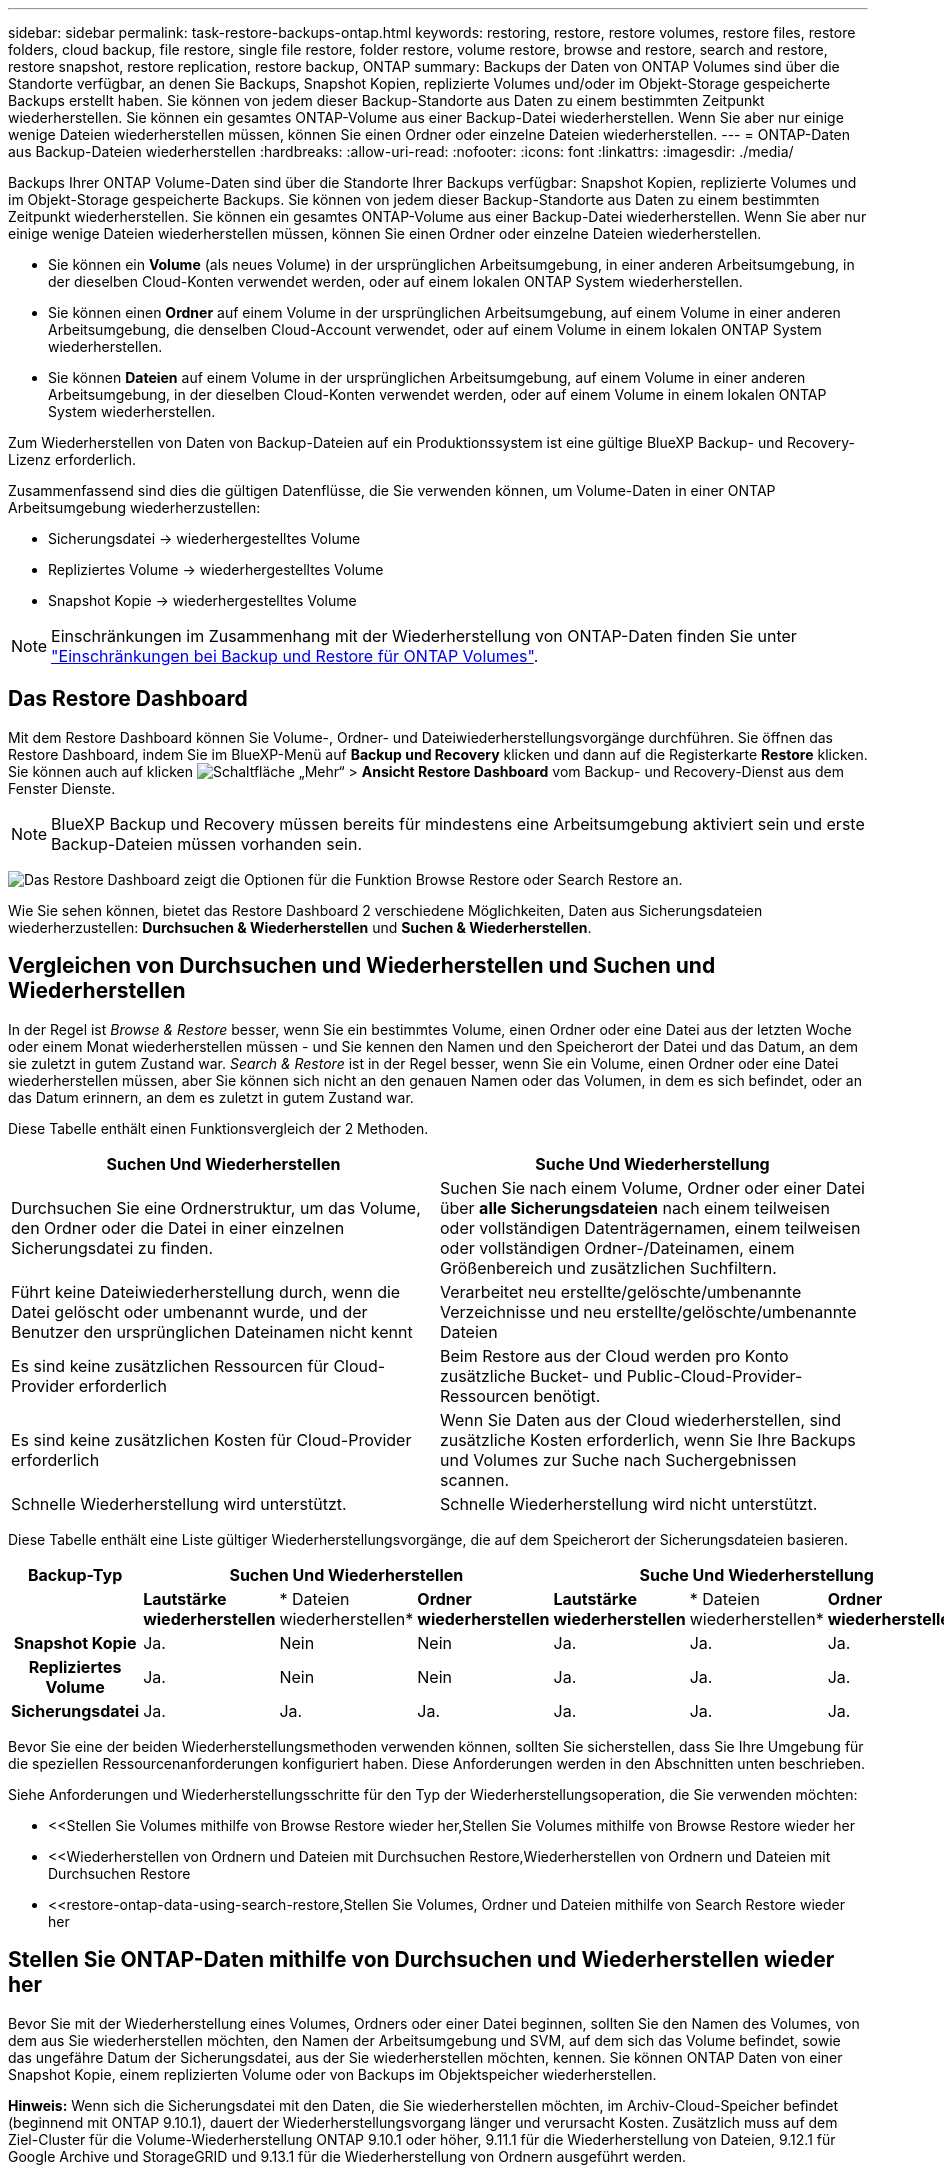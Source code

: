 ---
sidebar: sidebar 
permalink: task-restore-backups-ontap.html 
keywords: restoring, restore, restore volumes, restore files, restore folders, cloud backup, file restore, single file restore, folder restore, volume restore, browse and restore, search and restore, restore snapshot, restore replication, restore backup, ONTAP 
summary: Backups der Daten von ONTAP Volumes sind über die Standorte verfügbar, an denen Sie Backups, Snapshot Kopien, replizierte Volumes und/oder im Objekt-Storage gespeicherte Backups erstellt haben. Sie können von jedem dieser Backup-Standorte aus Daten zu einem bestimmten Zeitpunkt wiederherstellen. Sie können ein gesamtes ONTAP-Volume aus einer Backup-Datei wiederherstellen. Wenn Sie aber nur einige wenige Dateien wiederherstellen müssen, können Sie einen Ordner oder einzelne Dateien wiederherstellen. 
---
= ONTAP-Daten aus Backup-Dateien wiederherstellen
:hardbreaks:
:allow-uri-read: 
:nofooter: 
:icons: font
:linkattrs: 
:imagesdir: ./media/


[role="lead"]
Backups Ihrer ONTAP Volume-Daten sind über die Standorte Ihrer Backups verfügbar: Snapshot Kopien, replizierte Volumes und im Objekt-Storage gespeicherte Backups. Sie können von jedem dieser Backup-Standorte aus Daten zu einem bestimmten Zeitpunkt wiederherstellen. Sie können ein gesamtes ONTAP-Volume aus einer Backup-Datei wiederherstellen. Wenn Sie aber nur einige wenige Dateien wiederherstellen müssen, können Sie einen Ordner oder einzelne Dateien wiederherstellen.

* Sie können ein *Volume* (als neues Volume) in der ursprünglichen Arbeitsumgebung, in einer anderen Arbeitsumgebung, in der dieselben Cloud-Konten verwendet werden, oder auf einem lokalen ONTAP System wiederherstellen.
* Sie können einen *Ordner* auf einem Volume in der ursprünglichen Arbeitsumgebung, auf einem Volume in einer anderen Arbeitsumgebung, die denselben Cloud-Account verwendet, oder auf einem Volume in einem lokalen ONTAP System wiederherstellen.
* Sie können *Dateien* auf einem Volume in der ursprünglichen Arbeitsumgebung, auf einem Volume in einer anderen Arbeitsumgebung, in der dieselben Cloud-Konten verwendet werden, oder auf einem Volume in einem lokalen ONTAP System wiederherstellen.


Zum Wiederherstellen von Daten von Backup-Dateien auf ein Produktionssystem ist eine gültige BlueXP Backup- und Recovery-Lizenz erforderlich.

Zusammenfassend sind dies die gültigen Datenflüsse, die Sie verwenden können, um Volume-Daten in einer ONTAP Arbeitsumgebung wiederherzustellen:

* Sicherungsdatei -> wiederhergestelltes Volume
* Repliziertes Volume -> wiederhergestelltes Volume
* Snapshot Kopie -> wiederhergestelltes Volume



NOTE: Einschränkungen im Zusammenhang mit der Wiederherstellung von ONTAP-Daten finden Sie unter link:reference-limitations.html["Einschränkungen bei Backup und Restore für ONTAP Volumes"].



== Das Restore Dashboard

Mit dem Restore Dashboard können Sie Volume-, Ordner- und Dateiwiederherstellungsvorgänge durchführen. Sie öffnen das Restore Dashboard, indem Sie im BlueXP-Menü auf *Backup und Recovery* klicken und dann auf die Registerkarte *Restore* klicken. Sie können auch auf klicken image:screenshot_gallery_options.gif["Schaltfläche „Mehr“"] > *Ansicht Restore Dashboard* vom Backup- und Recovery-Dienst aus dem Fenster Dienste.


NOTE: BlueXP Backup und Recovery müssen bereits für mindestens eine Arbeitsumgebung aktiviert sein und erste Backup-Dateien müssen vorhanden sein.

image:screenshot_restore_dashboard.png["Das Restore Dashboard zeigt die Optionen für die Funktion Browse  Restore oder Search  Restore an."]

Wie Sie sehen können, bietet das Restore Dashboard 2 verschiedene Möglichkeiten, Daten aus Sicherungsdateien wiederherzustellen: *Durchsuchen & Wiederherstellen* und *Suchen & Wiederherstellen*.



== Vergleichen von Durchsuchen und Wiederherstellen und Suchen und Wiederherstellen

In der Regel ist _Browse & Restore_ besser, wenn Sie ein bestimmtes Volume, einen Ordner oder eine Datei aus der letzten Woche oder einem Monat wiederherstellen müssen - und Sie kennen den Namen und den Speicherort der Datei und das Datum, an dem sie zuletzt in gutem Zustand war. _Search & Restore_ ist in der Regel besser, wenn Sie ein Volume, einen Ordner oder eine Datei wiederherstellen müssen, aber Sie können sich nicht an den genauen Namen oder das Volumen, in dem es sich befindet, oder an das Datum erinnern, an dem es zuletzt in gutem Zustand war.

Diese Tabelle enthält einen Funktionsvergleich der 2 Methoden.

[cols="50,50"]
|===
| Suchen Und Wiederherstellen | Suche Und Wiederherstellung 


| Durchsuchen Sie eine Ordnerstruktur, um das Volume, den Ordner oder die Datei in einer einzelnen Sicherungsdatei zu finden. | Suchen Sie nach einem Volume, Ordner oder einer Datei über *alle Sicherungsdateien* nach einem teilweisen oder vollständigen Datenträgernamen, einem teilweisen oder vollständigen Ordner-/Dateinamen, einem Größenbereich und zusätzlichen Suchfiltern. 


| Führt keine Dateiwiederherstellung durch, wenn die Datei gelöscht oder umbenannt wurde, und der Benutzer den ursprünglichen Dateinamen nicht kennt | Verarbeitet neu erstellte/gelöschte/umbenannte Verzeichnisse und neu erstellte/gelöschte/umbenannte Dateien 


| Es sind keine zusätzlichen Ressourcen für Cloud-Provider erforderlich | Beim Restore aus der Cloud werden pro Konto zusätzliche Bucket- und Public-Cloud-Provider-Ressourcen benötigt. 


| Es sind keine zusätzlichen Kosten für Cloud-Provider erforderlich | Wenn Sie Daten aus der Cloud wiederherstellen, sind zusätzliche Kosten erforderlich, wenn Sie Ihre Backups und Volumes zur Suche nach Suchergebnissen scannen. 


| Schnelle Wiederherstellung wird unterstützt. | Schnelle Wiederherstellung wird nicht unterstützt. 
|===
Diese Tabelle enthält eine Liste gültiger Wiederherstellungsvorgänge, die auf dem Speicherort der Sicherungsdateien basieren.

[cols="14h,14,14,14,14,14,14"]
|===
| Backup-Typ 3+| Suchen Und Wiederherstellen 3+| Suche Und Wiederherstellung 


|  | *Lautstärke wiederherstellen* | * Dateien wiederherstellen* | *Ordner wiederherstellen* | *Lautstärke wiederherstellen* | * Dateien wiederherstellen* | *Ordner wiederherstellen* 


| Snapshot Kopie | Ja. | Nein | Nein | Ja. | Ja. | Ja. 


| Repliziertes Volume | Ja. | Nein | Nein | Ja. | Ja. | Ja. 


| Sicherungsdatei | Ja. | Ja. | Ja. | Ja. | Ja. | Ja. 
|===
Bevor Sie eine der beiden Wiederherstellungsmethoden verwenden können, sollten Sie sicherstellen, dass Sie Ihre Umgebung für die speziellen Ressourcenanforderungen konfiguriert haben. Diese Anforderungen werden in den Abschnitten unten beschrieben.

Siehe Anforderungen und Wiederherstellungsschritte für den Typ der Wiederherstellungsoperation, die Sie verwenden möchten:

* <<Stellen Sie Volumes mithilfe von Browse  Restore wieder her,Stellen Sie Volumes mithilfe von Browse  Restore wieder her
* <<Wiederherstellen von Ordnern und Dateien mit Durchsuchen  Restore,Wiederherstellen von Ordnern und Dateien mit Durchsuchen  Restore
* <<restore-ontap-data-using-search-restore,Stellen Sie Volumes, Ordner und Dateien mithilfe von Search  Restore wieder her




== Stellen Sie ONTAP-Daten mithilfe von Durchsuchen und Wiederherstellen wieder her

Bevor Sie mit der Wiederherstellung eines Volumes, Ordners oder einer Datei beginnen, sollten Sie den Namen des Volumes, von dem aus Sie wiederherstellen möchten, den Namen der Arbeitsumgebung und SVM, auf dem sich das Volume befindet, sowie das ungefähre Datum der Sicherungsdatei, aus der Sie wiederherstellen möchten, kennen. Sie können ONTAP Daten von einer Snapshot Kopie, einem replizierten Volume oder von Backups im Objektspeicher wiederherstellen.

*Hinweis:* Wenn sich die Sicherungsdatei mit den Daten, die Sie wiederherstellen möchten, im Archiv-Cloud-Speicher befindet (beginnend mit ONTAP 9.10.1), dauert der Wiederherstellungsvorgang länger und verursacht Kosten. Zusätzlich muss auf dem Ziel-Cluster für die Volume-Wiederherstellung ONTAP 9.10.1 oder höher, 9.11.1 für die Wiederherstellung von Dateien, 9.12.1 für Google Archive und StorageGRID und 9.13.1 für die Wiederherstellung von Ordnern ausgeführt werden.

ifdef::aws[]

link:reference-aws-backup-tiers.html["Erfahren Sie mehr über die Wiederherstellung aus AWS Archiv-Storage"].

endif::aws[]

ifdef::azure[]

link:reference-azure-backup-tiers.html["Erfahren Sie mehr über die Wiederherstellung aus Azure Archiv-Storage"].

endif::azure[]

ifdef::gcp[]

link:reference-google-backup-tiers.html["Erfahren Sie mehr über die Wiederherstellung aus Google Archiv-Storage"].

endif::gcp[]


NOTE: Die hohe Priorität wird nicht unterstützt, wenn Daten aus dem Azure Archiv-Storage auf StorageGRID Systeme wiederhergestellt werden.



=== Unterstützte Arbeitsumgebungen und Objekt-Storage-Anbieter durchsuchen und wiederherstellen

Sie können ONTAP-Daten aus einer Backup-Datei in einer sekundären Arbeitsumgebung (einem replizierten Volume) oder im Objektspeicher (einer Backup-Datei) in den folgenden Arbeitsumgebungen wiederherstellen. Snapshot Kopien befinden sich in der Quell-Arbeitsumgebung, sie können nur auf demselben System wiederhergestellt werden.

*Hinweis:* Sie können ein Volume von jeder Art von Sicherungsdatei wiederherstellen, aber Sie können einen Ordner oder einzelne Dateien nur aus einer Sicherungsdatei im Objektspeicher wiederherstellen.

[cols="25,25,25,25"]
|===
| *Aus Objektspeicher (Backup)* | *Von Primär (Snapshot)* | *Vom Sekundären System (Replikation)* | Zum Ziel Der Arbeitsumgebung

Ifdef::aws[] 


| Amazon S3 | Cloud Volumes ONTAP in AWS
Lokales ONTAP System | Cloud Volumes ONTAP in AWS
Lokales ONTAP System

Endif::aws[]



Ifdef::azurblau[] | Azure Blob 


| Cloud Volumes ONTAP in Azure
Lokales ONTAP System | Cloud Volumes ONTAP in Azure
Lokales ONTAP System

Endif::azurblau[]



Ifdef::gcp[] | Google Cloud Storage | Cloud Volumes ONTAP in Google
Lokales ONTAP System 


| Cloud Volumes ONTAP in Google On-Premises ONTAP System endif::gcp[] | NetApp StorageGRID | Lokales ONTAP System | Lokales ONTAP System
Cloud Volumes ONTAP 


| Zum lokalen ONTAP System | ONTAP S3 | Lokales ONTAP System | Lokales ONTAP System
Cloud Volumes ONTAP 
|===
ifdef::aws[]

endif::aws[]

ifdef::azure[]

endif::azure[]

ifdef::gcp[]

endif::gcp[]

Für Browse & Restore kann der Connector an folgenden Orten installiert werden:

ifdef::aws[]

* Bei Amazon S3 kann der Connector in AWS oder lokal implementiert werden


endif::aws[]

ifdef::azure[]

* Für Azure Blob kann der Connector in Azure oder in Ihrem Standort implementiert werden


endif::azure[]

ifdef::gcp[]

* Für Google Cloud Storage muss der Connector in Ihrer Google Cloud Platform VPC implementiert werden


endif::gcp[]

* Für StorageGRID muss der Connector in Ihrem Betrieb mit oder ohne Internetzugang bereitgestellt werden
* Bei ONTAP S3 kann der Connector (mit oder ohne Internetzugang) vor Ort oder in einer Cloud-Provider-Umgebung implementiert werden


Beachten Sie, dass Verweise auf „On-Premises ONTAP Systeme“ Systeme mit FAS, AFF und ONTAP Select Systemen enthalten.


NOTE: Wenn die ONTAP-Version auf Ihrem System kleiner als 9.13.1 ist, können Sie keine Ordner oder Dateien wiederherstellen, wenn die Sicherungsdatei mit DataLock & Ransomware konfiguriert wurde. In diesem Fall können Sie das gesamte Volume aus der Sicherungsdatei wiederherstellen und anschließend auf die von Ihnen benötigten Dateien zugreifen.



=== Stellen Sie Volumes mithilfe von Browse & Restore wieder her

Wenn Sie ein Volume aus einer Backup-Datei wiederherstellen, erstellt BlueXP Backup und Recovery mithilfe der Daten aus dem Backup ein _New_ Volume. Wenn Sie ein Backup aus dem Objekt-Storage verwenden, können Sie die Daten auf einem Volume in der ursprünglichen Arbeitsumgebung wiederherstellen, in einer anderen Arbeitsumgebung, die sich in demselben Cloud-Konto wie die ursprüngliche Arbeitsumgebung befindet, oder auf einem lokalen ONTAP System.

Bei der Wiederherstellung eines Cloud-Backups auf einem Cloud Volumes ONTAP-System mit ONTAP 9.13.0 oder höher oder auf einem lokalen ONTAP-System mit ONTAP 9.14.1 haben Sie die Möglichkeit, eine schnelle Wiederherstellung durchzuführen. Die schnelle Wiederherstellung ist ideal für Disaster Recovery-Situationen, in denen Sie so schnell wie möglich Zugriff auf ein Volume gewährleisten müssen. Bei einer schnellen Wiederherstellung werden die Metadaten aus der Backup-Datei auf einem Volume wiederhergestellt, anstatt die gesamte Backup-Datei wiederherzustellen. Die schnelle Wiederherstellung ist weder für Performance- noch für latenzkritische Applikationen empfehlenswert und wird bei Backups in archiviertem Storage nicht unterstützt.


NOTE: Die schnelle Wiederherstellung wird für FlexGroup Volumes nur dann unterstützt, wenn das Quellsystem, auf dem das Cloud-Backup erstellt wurde, ONTAP 9.12.1 oder höher ausgeführt wurde. Sie wird nur für SnapLock Volumes unterstützt, wenn auf dem Quellsystem ONTAP 9.11.0 oder höher ausgeführt wurde.

Bei der Wiederherstellung von einem replizierten Volume können Sie das Volume in der ursprünglichen Arbeitsumgebung oder in einem Cloud Volumes ONTAP oder einem lokalen ONTAP System wiederherstellen.

image:diagram_browse_restore_volume.png["Ein Diagramm, das den Fluss zeigt, um einen Datenträger-Wiederherstellungsvorgang mit Durchsuchen  Restore durchzuführen."]

Wie Sie sehen können, müssen Sie den Namen der Quellarbeitsumgebung, die Storage-VM, den Volume-Namen und das Datum der Backup-Datei kennen, um eine Volume-Wiederherstellung durchzuführen.

Das folgende Video zeigt einen kurzen Spaziergang zur Wiederherstellung eines Volumens:

video::9Og5agUWyRk[youtube,width=848,height=480,end=164]
.Schritte
. Wählen Sie im Menü BlueXP die Option *Schutz > Sicherung und Wiederherstellung*.
. Klicken Sie auf die Registerkarte *Wiederherstellen*, und das Dashboard wiederherstellen wird angezeigt.
. Klicken Sie im Abschnitt „_Browse & Restore_“ auf *Volume wiederherstellen*.
+
image:screenshot_restore_volume_selection.png["Ein Screenshot, in dem Sie die Schaltfläche „Volumes wiederherstellen“ aus dem Dashboard „Wiederherstellen“ auswählen."]

. Navigieren Sie auf der Seite _Quelle auswählen_ zur Sicherungsdatei für das Volume, das Sie wiederherstellen möchten. Wählen Sie die Datei * Working Environment*, *Volume* und die Datei *Backup* aus, die den Datums-/Zeitstempel enthält, aus dem Sie wiederherstellen möchten.
+
Die Spalte *Location* zeigt an, ob die Sicherungsdatei (Snapshot) *lokal* (eine Snapshot-Kopie auf dem Quellsystem), *sekundär* (ein repliziertes Volume auf einem sekundären ONTAP-System) oder *Objektspeicher* (eine Sicherungsdatei im Objektspeicher) ist. Wählen Sie die Datei aus, die Sie wiederherstellen möchten.

+
image:screenshot_restore_select_volume_snapshot.png["Ein Screenshot zur Auswahl der Arbeitsumgebung, des Volumes und der Sicherungsdatei des Volumes, die wiederhergestellt werden soll"]

. Klicken Sie Auf *Weiter*.
+
Wenn Sie eine Backup-Datei im Objekt-Storage auswählen und für dieses Backup der Ransomware-Schutz aktiv ist (wenn Sie DataLock und Ransomware-Schutz in der Backup-Richtlinie aktiviert haben), werden Sie vor der Wiederherstellung der Daten aufgefordert, einen zusätzlichen Ransomware-Scan für die Backup-Datei auszuführen. Wir empfehlen, die Backup-Datei nach Ransomware zu scannen. (Für den Zugriff auf die Inhalte der Backup-Datei entstehen zusätzliche Kosten durch Ihren Cloud-Provider.)

. Wählen Sie auf der Seite _Ziel auswählen_ die Option *Arbeitsumgebung* aus, in der Sie das Volume wiederherstellen möchten.
+
image:screenshot_restore_select_work_env_volume.png["Ein Screenshot der Auswahl der Zielumgebung für das Volume, das wiederhergestellt werden soll."]

. Wenn Sie beim Wiederherstellen einer Backup-Datei aus dem Objekt-Storage ein lokales ONTAP-System auswählen und noch nicht die Cluster-Verbindung zum Objekt-Storage konfiguriert haben, werden Sie zur Eingabe weiterer Informationen aufgefordert:
+
ifdef::aws[]

+
** Wählen Sie bei der Wiederherstellung aus Amazon S3 den IPspace im ONTAP Cluster aus, auf dem sich das Ziel-Volume befindet, und geben Sie den Zugriffsschlüssel und den geheimen Schlüssel für den Benutzer ein, den Sie erstellt haben, um dem ONTAP Cluster Zugriff auf den S3-Bucket zu geben. Wählen Sie optional einen privaten VPC-Endpunkt für den sicheren Datentransfer aus.




endif::aws[]

ifdef::azure[]

* Wählen Sie beim Wiederherstellen aus Azure Blob den IPspace im ONTAP Cluster aus, wo sich das Ziel-Volume befinden soll, wählen Sie Azure Abonnement für den Zugriff auf den Objekt-Storage aus. Wählen Sie optional einen privaten Endpunkt für den sicheren Datentransfer aus, indem Sie vnet und Subnetz auswählen.


endif::azure[]

ifdef::gcp[]

* Wählen Sie bei der Wiederherstellung aus Google Cloud Storage das Google Cloud-Projekt sowie den Zugriffsschlüssel und den geheimen Schlüssel für den Zugriff auf den Objektspeicher, die Region, in der die Backups gespeichert sind, und den IPspace im ONTAP-Cluster, in dem sich das Ziel-Volume befindet.


endif::gcp[]

* Geben Sie beim Wiederherstellen aus StorageGRID den FQDN des StorageGRID-Servers und den Port ein, den ONTAP für die HTTPS-Kommunikation mit StorageGRID verwenden soll, wählen Sie den Zugriffsschlüssel und den geheimen Schlüssel aus, der für den Zugriff auf den Objektspeicher erforderlich ist, und den IPspace im ONTAP-Cluster, in dem sich das Ziel-Volume befindet.
* Geben Sie beim Wiederherstellen aus ONTAP S3 den FQDN des ONTAP S3-Servers und den Port ein, den ONTAP für die HTTPS-Kommunikation mit ONTAP S3 verwenden soll, wählen Sie den Zugriffsschlüssel und den geheimen Schlüssel aus, die für den Zugriff auf den Objektspeicher erforderlich sind. und den IPspace im ONTAP Cluster, wo sich das Ziel-Volume befinden soll.
+
.. Geben Sie den Namen ein, den Sie für das wiederhergestellte Volume verwenden möchten, und wählen Sie die Storage VM und das Aggregat aus, auf dem sich das Volume befinden soll. Bei der Wiederherstellung eines FlexGroup Volumes müssen Sie mehrere Aggregate auswählen. Standardmäßig wird *<source_Volume_Name>_restore* als Volume-Name verwendet.
+
image:screenshot_restore_new_vol_name.png["Ein Screenshot, in den der Name des neuen Volumes eingegeben wird, das wiederhergestellt werden soll."]

+
Bei der Wiederherstellung eines Backups vom Objektspeicher auf ein Cloud Volumes ONTAP System mit ONTAP 9.13.0 oder neuer oder auf ein lokales ONTAP System mit ONTAP 9.14.1 haben Sie die Möglichkeit, eine _Quick Restore_ -Operation durchzuführen.

+
Wenn Sie das Volume aus einer Sicherungsdatei wiederherstellen, die sich in einer Archiv-Storage-Ebene befindet (verfügbar ab ONTAP 9.10.1), können Sie die Restore-Priorität auswählen.

+
ifdef::aws[]





link:reference-aws-backup-tiers.html#restore-data-from-archival-storage["Erfahren Sie mehr über die Wiederherstellung aus AWS Archiv-Storage"].

endif::aws[]

ifdef::azure[]

link:reference-azure-backup-tiers.html#restore-data-from-archival-storage["Erfahren Sie mehr über die Wiederherstellung aus Azure Archiv-Storage"].

endif::azure[]

ifdef::gcp[]

link:reference-google-backup-tiers.html#restore-data-from-archival-storage["Erfahren Sie mehr über die Wiederherstellung aus Google Archiv-Storage"]. Backup-Dateien werden auf der Google Archiv Storage Tier nahezu sofort wiederhergestellt und müssen keine Restore-Priorität erhalten.

endif::gcp[]

. Klicken Sie auf *Weiter*, um auszuwählen, ob Sie eine normale Wiederherstellung oder einen Schnellwiederherstellungsprozess durchführen möchten:
+
image:screenshot_restore_browse_quick_restore.png["Ein Screenshot mit den normalen und schnellen Wiederherstellungsprozessen."]

+
** *Normale Wiederherstellung*: Verwenden Sie normale Wiederherstellung auf Volumes, die hohe Leistung erfordern. Volumes sind erst verfügbar, wenn der Wiederherstellungsvorgang abgeschlossen ist.
** *Quick Restore*: Wiederhergestellte Volumes und Daten werden sofort verfügbar sein. Verwenden Sie dies nicht auf Volumes, die eine hohe Performance erfordern, da der Zugriff auf die Daten während der schnellen Wiederherstellung möglicherweise langsamer als gewöhnlich sein kann.


. Klicken Sie auf *Wiederherstellen* und Sie werden wieder zum Restore Dashboard zurückgekehrt, damit Sie den Fortschritt des Wiederherstellungsvorgangs überprüfen können.


.Ergebnis
Mit BlueXP Backup und Recovery wird auf Basis des von Ihnen ausgewählten Backups ein neues Volume erstellt.

Beachten Sie, dass die Wiederherstellung eines Volumes aus einer Backup-Datei im Archiv-Storage je nach Archivebene und Restore-Priorität viele Minuten oder Stunden in Anspruch nehmen kann. Sie können auf die Registerkarte *Job Monitoring* klicken, um den Wiederherstellungsfortschritt anzuzeigen.



=== Wiederherstellen von Ordnern und Dateien mit Durchsuchen & Restore

Wenn Sie nur einige Dateien aus einem ONTAP Volume-Backup wiederherstellen müssen, können Sie einen Ordner oder einzelne Dateien wiederherstellen, anstatt das gesamte Volume wiederherzustellen. Sie können Ordner und Dateien in einem vorhandenen Volume in der ursprünglichen Arbeitsumgebung oder in einer anderen Arbeitsumgebung wiederherstellen, die dasselbe Cloud-Konto verwendet. Ordner und Dateien können auch auf einem Volume auf einem lokalen ONTAP System wiederhergestellt werden.


NOTE: Sie können einen Ordner oder einzelne Dateien derzeit nur aus einer Sicherungsdatei im Objektspeicher wiederherstellen. Die Wiederherstellung von Dateien und Ordnern wird derzeit nicht von einer lokalen Snapshot Kopie oder von einer Backup-Datei in einer sekundären Arbeitsumgebung (einem replizierten Volume) unterstützt.

Wenn Sie mehrere Dateien auswählen, werden alle Dateien auf dem gleichen Ziellaufwerk wiederhergestellt, das Sie auswählen. Wenn Sie also Dateien auf unterschiedlichen Volumes wiederherstellen möchten, müssen Sie den Wiederherstellungsprozess mehrmals ausführen.

Wenn Sie ONTAP 9.13.0 oder höher verwenden, können Sie einen Ordner zusammen mit allen darin enthaltenen Dateien und Unterordnern wiederherstellen. Wenn Sie eine Version von ONTAP vor 9.13.0 verwenden, werden nur Dateien aus diesem Ordner wiederhergestellt - keine Unterordner oder Dateien in Unterordnern werden wiederhergestellt.

[NOTE]
====
* Wenn die Sicherungsdatei mit DataLock & Ransomware-Schutz konfiguriert wurde, wird die Wiederherstellung auf Ordnerebene nur unterstützt, wenn die ONTAP-Version 9.13.1 oder höher ist. Wenn Sie eine frühere Version von ONTAP verwenden, können Sie das gesamte Volume aus der Sicherungsdatei wiederherstellen und dann auf den gewünschten Ordner und die benötigten Dateien zugreifen.
* Wenn sich die Backup-Datei im Archiv-Storage befindet, wird die Wiederherstellung auf Ordnerebene nur unterstützt, wenn die ONTAP-Version 9.13.1 oder höher ist. Wenn Sie eine frühere Version von ONTAP verwenden, können Sie den Ordner aus einer neueren Sicherungsdatei wiederherstellen, die nicht archiviert wurde, oder Sie können das gesamte Volume aus dem archivierten Backup wiederherstellen und dann auf den Ordner und die Dateien zugreifen, die Sie benötigen.


====


==== Voraussetzungen

* Die ONTAP-Version muss mindestens 9.6 sein, um _File_ Restore-Vorgänge durchzuführen.
* Die ONTAP-Version muss mindestens 9.11.1 sein, um Vorgänge _folder_ wiederherstellen zu können. ONTAP Version 9.13.1 ist erforderlich, wenn sich die Daten im Archiv-Storage befinden oder wenn die Backup-Datei DataLock- und Ransomware-Schutz verwendet.




==== Wiederherstellung von Ordnern und Dateien

Der Prozess geht wie folgt vor:

. Wenn Sie einen Ordner oder eine oder mehrere Dateien aus einem Volume-Backup wiederherstellen möchten, klicken Sie auf die Registerkarte *Wiederherstellen* und klicken Sie unter _Durchsuchen & Wiederherstellen_ auf *Dateien oder Ordner*.
. Wählen Sie die Arbeitsumgebung, das Volume und die Sicherungsdatei aus, in der sich der Ordner oder die Datei(en) befinden.
. Bei BlueXP Backup und Recovery werden die Ordner und Dateien angezeigt, die in der ausgewählten Backup-Datei vorhanden sind.
. Wählen Sie den Ordner oder die Datei(en) aus, die Sie aus diesem Backup wiederherstellen möchten.
. Wählen Sie den Zielspeicherort aus, an dem der Ordner oder die Dateien wiederhergestellt werden sollen (Arbeitsumgebung, Volume und Ordner), und klicken Sie auf *Wiederherstellen*.
. Die Datei(en) wird(n) wiederhergestellt.


image:diagram_browse_restore_file.png["Ein Diagramm, das den Fluss zeigt, um einen Dateiwiederherstellungsvorgang mit Durchsuchen  Restore durchzuführen."]

Wie Sie sehen, müssen Sie den Namen der Arbeitsumgebung, den Namen des Volumes, das Datum der Sicherungsdatei und den Ordner-/Dateinamen kennen, um einen Ordner oder eine Dateiwiederherstellung durchzuführen.



==== Wiederherstellung von Ordnern und Dateien

Führen Sie diese Schritte aus, um Ordner oder Dateien auf einem Volume von einem ONTAP Volume-Backup wiederherzustellen. Sie sollten den Namen des Volumes und das Datum der Sicherungsdatei kennen, die Sie zum Wiederherstellen des Ordners oder der Datei(en) verwenden möchten. Diese Funktion verwendet Live Browsing, so dass Sie die Liste der Verzeichnisse und Dateien innerhalb jeder Backup-Datei anzeigen können.

Das folgende Video zeigt einen kurzen Rundgang durch die Wiederherstellung einer einzelnen Datei:

video::9Og5agUWyRk[youtube,width=848,height=480,start=165]
.Schritte
. Wählen Sie im Menü BlueXP die Option *Schutz > Sicherung und Wiederherstellung*.
. Klicken Sie auf die Registerkarte *Wiederherstellen*, und das Dashboard wiederherstellen wird angezeigt.
. Klicken Sie im Abschnitt _Durchsuchen & Wiederherstellen_ auf *Dateien oder Ordner wiederherstellen*.
+
image:screenshot_restore_files_selection.png["Ein Screenshot, in dem Sie die Schaltfläche Dateien oder Ordner wiederherstellen im Dashboard wiederherstellen auswählen."]

. Navigieren Sie auf der Seite _Quelle auswählen_ zur Sicherungsdatei für das Volume, das den Ordner oder die Dateien enthält, die wiederhergestellt werden sollen. Wählen Sie die *Arbeitsumgebung*, das *Volume* und den *Backup* aus, der den Datums-/Zeitstempel enthält, aus dem Sie Dateien wiederherstellen möchten.
+
image:screenshot_restore_select_source.png["Ein Screenshot zur Auswahl des Volumes und der Sicherung für die Elemente, die wiederhergestellt werden sollen."]

. Klicken Sie auf *Weiter* und die Liste der Ordner und Dateien aus der Volume-Sicherung wird angezeigt.
+
Wenn Sie Ordner oder Dateien aus einer Sicherungsdatei wiederherstellen, die sich in einem Archiv-Storage-Tier befindet, können Sie die Wiederherstellungspriorität auswählen.

+
ifdef::aws[]



link:reference-aws-backup-tiers.html#restore-data-from-archival-storage["Erfahren Sie mehr über die Wiederherstellung aus AWS Archiv-Storage"].

endif::aws[]

ifdef::azure[]

link:reference-azure-backup-tiers.html#restore-data-from-archival-storage["Erfahren Sie mehr über die Wiederherstellung aus Azure Archiv-Storage"].

endif::azure[]

ifdef::gcp[]

link:reference-google-backup-tiers.html#restore-data-from-archival-storage["Erfahren Sie mehr über die Wiederherstellung aus Google Archiv-Storage"]. Backup-Dateien werden auf der Google Archiv Storage Tier nahezu sofort wiederhergestellt und müssen keine Restore-Priorität erhalten.

endif::gcp[]

+
Und wenn für die Backup-Datei ein Ransomware-Schutz aktiv ist (wenn Sie in der Backup-Richtlinie DataLock und Ransomware-Schutz aktiviert haben), werden Sie vor dem Wiederherstellen der Daten aufgefordert, einen zusätzlichen Ransomware-Scan der Backup-Datei auszuführen. Wir empfehlen, die Backup-Datei nach Ransomware zu scannen. (Für den Zugriff auf die Inhalte der Backup-Datei entstehen zusätzliche Kosten durch Ihren Cloud-Provider.)

+image:screenshot_restore_select_files.png["Ein Screenshot der Seite „Elemente auswählen“, sodass Sie zu den Elementen navigieren können, die wiederhergestellt werden sollen."]

. Wählen Sie auf der Seite „ Elemente auswählen_“ den Ordner oder die Datei(en) aus, die wiederhergestellt werden sollen, und klicken Sie auf *Weiter*. So finden Sie das Element:
+
** Sie können auf den Ordner oder den Dateinamen klicken, wenn Sie ihn sehen.
** Sie können auf das Suchsymbol klicken und den Namen des Ordners oder der Datei eingeben, um direkt zum Element zu navigieren.
** Sie können Ebenen in Ordnern mithilfe des nach unten navigieren image:button_subfolder.png[""] Schaltfläche am Ende der Zeile, um bestimmte Dateien zu finden.
+
Wenn Sie Dateien auswählen, werden sie auf der linken Seite der Seite hinzugefügt, damit Sie die Dateien sehen können, die Sie bereits ausgewählt haben. Sie können bei Bedarf eine Datei aus dieser Liste entfernen, indem Sie neben dem Dateinamen auf das *x* klicken.



. Wählen Sie auf der Seite _Ziel auswählen_ die Option *Arbeitsumgebung* aus, in der Sie die Elemente wiederherstellen möchten.
+
image:screenshot_restore_select_work_env.png["Ein Screenshot der Auswahl der Arbeitsumgebung für die Elemente, die wiederhergestellt werden sollen."]

+
Wenn Sie ein On-Premises-Cluster auswählen und noch nicht die Cluster-Verbindung mit dem Objekt-Storage konfiguriert haben, werden zusätzliche Informationen benötigt:

+
ifdef::aws[]

+
** Bei der Wiederherstellung aus Amazon S3 geben Sie den IPspace im ONTAP Cluster ein, in dem sich das Ziel-Volume befindet, sowie den AWS Zugriffsschlüssel und den geheimen Schlüssel, die für den Zugriff auf den Objekt-Storage erforderlich sind. Sie können auch eine private Link-Konfiguration für die Verbindung zum Cluster auswählen.




endif::aws[]

ifdef::azure[]

* Geben Sie bei der Wiederherstellung aus Azure Blob den IPspace im ONTAP Cluster ein, wo sich das Ziel-Volume befindet. Sie können auch eine Private Endpoint-Konfiguration für die Verbindung zum Cluster auswählen.


endif::azure[]

ifdef::gcp[]

* Geben Sie bei der Wiederherstellung aus Google Cloud Storage den IPspace im ONTAP Cluster ein, in dem sich die Ziel-Volumes befinden, sowie den Zugriffsschlüssel und den geheimen Schlüssel, die für den Zugriff auf den Objekt-Storage erforderlich sind.


endif::gcp[]

* Geben Sie beim Wiederherstellen aus StorageGRID den FQDN des StorageGRID-Servers und den Port ein, den ONTAP für die HTTPS-Kommunikation mit StorageGRID verwenden soll, geben Sie den Zugriffsschlüssel und den geheimen Schlüssel ein, der für den Zugriff auf den Objektspeicher erforderlich ist, sowie den IPspace im ONTAP-Cluster, in dem sich das Ziel-Volume befindet.
+
.. Wählen Sie dann den *Volume* und den *Ordner* aus, in dem Sie den Ordner oder die Datei(en) wiederherstellen möchten.
+
image:screenshot_restore_select_dest.png["Ein Screenshot, in dem Sie das Volume und den Ordner für die Dateien auswählen, die Sie wiederherstellen möchten."]

+
Sie haben ein paar Optionen für den Speicherort beim Wiederherstellen von Ordnern und Dateien.



* Wenn Sie *Zielordner auswählen*, wie oben gezeigt:
+
** Sie können einen beliebigen Ordner auswählen.
** Sie können den Mauszeiger auf einen Ordner bewegen und auf klicken image:button_subfolder.png[""] Am Ende der Zeile, um in Unterordner zu bohren, und wählen Sie dann einen Ordner aus.


* Wenn Sie dieselbe Arbeitsumgebung und dasselbe Volume ausgewählt haben, als wo sich der Quellordner/die Datei befand, können Sie *Quellordner-Pfad verwalten* auswählen, um den Ordner oder die Datei(en) in demselben Ordner wiederherzustellen, in dem sie sich in der Quellstruktur befanden. Alle Ordner und Unterordner müssen bereits vorhanden sein; Ordner werden nicht erstellt. Beim Wiederherstellen der Dateien an ihrem ursprünglichen Speicherort können Sie die Quelldatei(en) überschreiben oder neue Dateien erstellen.
+
.. Klicken Sie auf *Wiederherstellen* und Sie werden wieder zum Restore Dashboard zurückgekehrt, damit Sie den Fortschritt des Wiederherstellungsvorgangs überprüfen können. Sie können auch auf die Registerkarte *Job Monitoring* klicken, um den Wiederherstellungsfortschritt anzuzeigen.






== Stellen Sie ONTAP-Daten mithilfe von Suchen und Wiederherstellen wieder her

Sie können ein Volume, einen Ordner oder Dateien aus einer ONTAP-Sicherungsdatei mithilfe von Suchen und Wiederherstellen wiederherstellen wiederherstellen. Mit Search & Restore können Sie aus allen Backups nach einem bestimmten Volume, Ordner oder einer bestimmten Datei suchen und anschließend eine Wiederherstellung durchführen. Sie müssen nicht den genauen Namen der Arbeitsumgebung, den Namen des Volumes oder den Dateinamen kennen - die Suche durchsucht alle Backup-Dateien des Volumes.

Bei diesem Suchvorgang werden alle lokalen Snapshot Kopien für Ihre ONTAP Volumes, alle replizierten Volumes auf sekundären Storage-Systemen und alle Backup-Dateien im Objekt-Storage angezeigt. Da das Wiederherstellen von Daten von einer lokalen Snapshot Kopie oder einem replizierten Volume schneller und kostengünstiger sein kann als die Wiederherstellung von einer Backup-Datei im Objektspeicher, sollten Sie Daten von diesen anderen Standorten wiederherstellen.

Wenn Sie ein _vollständiges Volume_ aus einer Backup-Datei wiederherstellen, erstellt BlueXP Backup und Recovery unter Verwendung der Daten aus dem Backup ein _neues_ Volume. Sie können Daten als Volume in der ursprünglichen Arbeitsumgebung, in einer anderen Arbeitsumgebung, die sich in demselben Cloud-Konto wie die ursprüngliche Arbeitsumgebung befindet, oder auf einem lokalen ONTAP System wiederherstellen.

Sie können _Ordner oder Dateien_ am ursprünglichen Speicherort des Volumes, auf einem anderen Volume in derselben Arbeitsumgebung, in einer anderen Arbeitsumgebung, die dasselbe Cloud-Konto verwendet, oder auf einem Volume auf einem lokalen ONTAP-System wiederherstellen.

Wenn Sie ONTAP 9.13.0 oder höher verwenden, können Sie einen Ordner zusammen mit allen darin enthaltenen Dateien und Unterordnern wiederherstellen. Wenn Sie eine Version von ONTAP vor 9.13.0 verwenden, werden nur Dateien aus diesem Ordner wiederhergestellt - keine Unterordner oder Dateien in Unterordnern werden wiederhergestellt.

Wenn die Backup-Datei für das wiederherzustellende Volume im Archiv-Storage (ab ONTAP 9.10.1 verfügbar) gespeichert ist, dauert der Restore-Vorgang länger und es entstehen zusätzliche Kosten. Beachten Sie, dass auf dem Ziel-Cluster für die Volume-Wiederherstellung auch ONTAP 9.10.1 oder höher, 9.11.1 für die Dateiwiederherstellung, 9.12.1 für Google Archive und StorageGRID und 9.13.1 für die Wiederherstellung von Ordnern ausgeführt werden muss.

ifdef::aws[]

link:reference-aws-backup-tiers.html["Erfahren Sie mehr über die Wiederherstellung aus AWS Archiv-Storage"].

endif::aws[]

ifdef::azure[]

link:reference-azure-backup-tiers.html["Erfahren Sie mehr über die Wiederherstellung aus Azure Archiv-Storage"].

endif::azure[]

ifdef::gcp[]

link:reference-google-backup-tiers.html["Erfahren Sie mehr über die Wiederherstellung aus Google Archiv-Storage"].

endif::gcp[]

[NOTE]
====
* Wenn die Backup-Datei im Objektspeicher mit DataLock & Ransomware-Schutz konfiguriert wurde, wird die Wiederherstellung auf Ordnerebene nur unterstützt, wenn die ONTAP-Version 9.13.1 oder höher ist. Wenn Sie eine frühere Version von ONTAP verwenden, können Sie das gesamte Volume aus der Sicherungsdatei wiederherstellen und dann auf den gewünschten Ordner und die benötigten Dateien zugreifen.
* Wenn sich die Backup-Datei im Objektspeicher im Archiv-Storage befindet, wird die Wiederherstellung auf Ordnerebene nur unterstützt, wenn die ONTAP Version 9.13.1 oder höher ist. Wenn Sie eine frühere Version von ONTAP verwenden, können Sie den Ordner aus einer neueren Sicherungsdatei wiederherstellen, die nicht archiviert wurde, oder Sie können das gesamte Volume aus dem archivierten Backup wiederherstellen und dann auf den Ordner und die Dateien zugreifen, die Sie benötigen.
* Die Priorität bei der Wiederherstellung „hoch“ wird beim Wiederherstellen von Daten aus dem Azure Archiv-Storage auf StorageGRID Systeme nicht unterstützt.
* Das Wiederherstellen von Ordnern wird derzeit nicht von Volumes in ONTAP S3 Objekt-Storage unterstützt.


====
Bevor Sie beginnen, sollten Sie eine Vorstellung von dem Namen oder Speicherort des Volumes oder der Datei haben, die Sie wiederherstellen möchten.

Das folgende Video zeigt einen kurzen Rundgang durch die Wiederherstellung einer einzelnen Datei:

video::RZktLe32hhQ[youtube,width=848,height=480]


=== Unterstützte Arbeitsumgebungen und Objektspeicheranbieter suchen und wiederherstellen

Sie können ONTAP-Daten aus einer Backup-Datei in einer sekundären Arbeitsumgebung (einem replizierten Volume) oder im Objektspeicher (einer Backup-Datei) in den folgenden Arbeitsumgebungen wiederherstellen. Snapshot Kopien befinden sich in der Quell-Arbeitsumgebung, sie können nur auf demselben System wiederhergestellt werden.

*Hinweis:* Sie können Volumes und Dateien von jeder Art von Sicherungsdatei wiederherstellen, aber Sie können einen Ordner nur von Sicherungsdateien im Objektspeicher zu diesem Zeitpunkt wiederherstellen.

[cols="33,33,33"]
|===
2+| Speicherort Der Sicherungsdatei | Zielarbeitsumgebung 


| *Objektspeicher (Sicherung)* | *Sekundärsystem (Replikation)* | ifdef::aws[] 


| Amazon S3 | Cloud Volumes ONTAP in AWS
Lokales ONTAP System | Cloud Volumes ONTAP in AWS On-Premises ONTAP System endif::aws[] ifdef::azurAzure[] 


| Azure Blob | Cloud Volumes ONTAP in Azure
Lokales ONTAP System | Cloud Volumes ONTAP in Azure On-Premises ONTAP System endif::Azure[] ifdef::gcp[] 


| Google Cloud Storage | Cloud Volumes ONTAP in Google
Lokales ONTAP System | Cloud Volumes ONTAP in Google On-Premises ONTAP System endif::gcp[] 


| NetApp StorageGRID | Lokales ONTAP System
Cloud Volumes ONTAP | Lokales ONTAP System 


| ONTAP S3 | Lokales ONTAP System
Cloud Volumes ONTAP | Lokales ONTAP System 
|===
Für die Suche und Wiederherstellung kann der Connector an folgenden Orten installiert werden:

ifdef::aws[]

* Bei Amazon S3 kann der Connector in AWS oder lokal implementiert werden


endif::aws[]

ifdef::azure[]

* Für Azure Blob kann der Connector in Azure oder in Ihrem Standort implementiert werden


endif::azure[]

ifdef::gcp[]

* Für Google Cloud Storage muss der Connector in Ihrer Google Cloud Platform VPC implementiert werden


endif::gcp[]

* Für StorageGRID muss der Connector in Ihrem Betrieb mit oder ohne Internetzugang bereitgestellt werden
* Bei ONTAP S3 kann der Connector (mit oder ohne Internetzugang) vor Ort oder in einer Cloud-Provider-Umgebung implementiert werden


Beachten Sie, dass Verweise auf „On-Premises ONTAP Systeme“ Systeme mit FAS, AFF und ONTAP Select Systemen enthalten.



=== Voraussetzungen

* Cluster-Anforderungen:
+
** Die ONTAP-Version muss 9.8 oder höher sein.
** Die Storage-VM (SVM), auf der sich das Volume befindet, muss über eine konfigurierte Daten-LIF verfügen.
** NFS muss auf dem Volume aktiviert sein (NFS und SMB/CIFS Volumes werden unterstützt).
** Der SnapDiff RPC Server muss auf der SVM aktiviert sein. BlueXP führt diese Funktion automatisch aus, wenn Sie die Indexierung in der Arbeitsumgebung aktivieren. (SnapDiff ist die Technologie, die die Datei- und Verzeichnisunterschiede zwischen Snapshot Kopien schnell identifiziert.)




ifdef::aws[]

* AWS-Anforderungen:
+
** Spezifische Berechtigungen für Amazon Athena, AWS Glue und AWS S3 müssen der Benutzerrolle hinzugefügt werden, die BlueXP Berechtigungen bietet. link:task-backup-onprem-to-aws.html#set-up-s3-permissions["Stellen Sie sicher, dass alle Berechtigungen korrekt konfiguriert sind"].
+
Wenn Sie bereits BlueXP Backup und Recovery mit einem Connector genutzt haben, den Sie in der Vergangenheit konfiguriert haben, müssen Sie jetzt die Berechtigungen Athena und Glue zur BlueXP Benutzerrolle hinzufügen. Sie sind für Search & Restore erforderlich.





endif::aws[]

ifdef::azure[]

* Azure-Anforderungen:
+
** Sie müssen den Azure Synapse Analytics Resource Provider (genannt „Microsoft.Synapse“) im Abonnement registrieren. https://docs.microsoft.com/en-us/azure/azure-resource-manager/management/resource-providers-and-types#register-resource-provider["Erfahren Sie, wie Sie diesen Ressourcenanbieter für Ihr Abonnement registrieren"^]. Sie müssen der Subscription *Owner* oder *Contributor* sein, um den Ressourcenanbieter zu registrieren.
** Spezifische Berechtigungen für Azure Synapse Workspace- und Data Lake-Speicherkonto müssen der Benutzerrolle hinzugefügt werden, die BlueXP mit Berechtigungen versorgt. link:task-backup-onprem-to-azure.html#verify-or-add-permissions-to-the-connector["Stellen Sie sicher, dass alle Berechtigungen korrekt konfiguriert sind"].
+
Wenn Sie bereits BlueXP Backup und Recovery mit einem Connector genutzt haben, den Sie in der Vergangenheit konfiguriert haben, müssen Sie der BlueXP Benutzerrolle jetzt die Berechtigungen für Azure Synapse Workspace und Data Lake Storage Account hinzufügen. Sie sind für Search & Restore erforderlich.

** Der Connector muss *ohne* einen Proxy-Server für die HTTP-Kommunikation mit dem Internet konfiguriert werden. Wenn Sie einen HTTP-Proxyserver für Ihren Connector konfiguriert haben, können Sie die Funktion Suchen und Ersetzen nicht verwenden.




endif::azure[]

ifdef::gcp[]

* Google Cloud-Anforderungen:
+
** Spezifische Google BigQuery-Berechtigungen müssen der Benutzerrolle hinzugefügt werden, die BlueXP Berechtigungen bereitstellt. link:task-backup-onprem-to-gcp.html#verify-or-add-permissions-to-the-connector["Stellen Sie sicher, dass alle Berechtigungen korrekt konfiguriert sind"].
+
Wenn Sie bereits BlueXP Backup und Recovery mit einem Connector genutzt haben, den Sie in der Vergangenheit konfiguriert haben, müssen Sie jetzt die BigQuery-Berechtigungen zur BlueXP Benutzerrolle hinzufügen. Sie sind für Search & Restore erforderlich.





endif::gcp[]

* StorageGRID- und ONTAP S3-Anforderungen:
+
Je nach Konfiguration gibt es zwei Möglichkeiten, die Suche und Wiederherstellung zu implementieren:

+
** Wenn Ihr Konto keine Anmeldedaten für Cloud-Provider enthält, werden die Informationen zum indexierten Katalog auf dem Connector gespeichert.
** Wenn Sie einen Connector auf einer privaten (dunklen) Site verwenden, werden die indizierten Kataloginformationen auf dem Connector gespeichert (erfordert Connector Version 3.9.25 oder höher).
** Wenn Sie haben https://docs.netapp.com/us-en/bluexp-setup-admin/concept-accounts-aws.html["AWS Zugangsdaten"^] Oder https://docs.netapp.com/us-en/bluexp-setup-admin/concept-accounts-azure.html["Azure Zugangsdaten"^] Im Konto wird der indizierte Katalog wie bei einem in der Cloud implementierten Connector beim Cloud-Provider gespeichert. (Bei beiden Anmeldedaten ist standardmäßig AWS ausgewählt.)
+
Obwohl Sie einen On-Premises-Connector nutzen, müssen die Anforderungen an einen Cloud-Provider sowohl im Hinblick auf die Berechtigungen von Connector als auch auf Ressourcen von Cloud-Providern erfüllt werden. AWS und Azure Anforderungen können Sie sich bei der Verwendung dieser Implementierung oben anzeigen lassen.







=== Such- und Wiederherstellungsvorgang

Der Prozess geht wie folgt vor:

. Bevor Sie Suche und Wiederherstellung verwenden können, müssen Sie „Indizierung“ in jeder Arbeitsumgebung aktivieren, aus der Sie Volume-Daten wiederherstellen möchten. So kann der indizierte Katalog die Backup-Dateien für jedes Volume nachverfolgen.
. Wenn Sie ein Volume oder Dateien aus einem Volume-Backup wiederherstellen möchten, klicken Sie unter _Search & Restore_ auf *Suchen & Wiederherstellen*.
. Geben Sie die Suchkriterien für ein Volume, einen Ordner oder eine Datei nach einem teilweisen oder vollständigen Datenträgernamen, einem teilweisen oder vollständigen Dateinamen, einem Sicherungsverzeichnis, einem Größenbereich, einem Erstellungsdatumbereich, anderen Suchfiltern ein. Und klicken Sie auf *Suche*.
+
Auf der Seite Suchergebnisse werden alle Standorte angezeigt, die eine Datei oder ein Volume haben, die Ihren Suchkriterien entsprechen.

. Klicken Sie auf *Alle Backups* für den Speicherort, den Sie verwenden möchten, um den Datenträger oder die Datei wiederherzustellen, und klicken Sie dann auf *Wiederherstellen* für die eigentliche Sicherungsdatei, die Sie verwenden möchten.
. Wählen Sie den Speicherort aus, an dem die Volume-, Ordner- oder Datei(en) wiederhergestellt werden sollen, und klicken Sie auf *Wiederherstellen*.
. Volume, Ordner oder Datei(en) werden wiederhergestellt.


image:diagram_search_restore_vol_file.png["Ein Diagramm, das den Fluss zeigt, der einen Vorgang zur Wiederherstellung von Volumes, Ordnern oder Dateien mithilfe von Search  Restore durchführt."]

Wie Sie sehen, müssen Sie wirklich nur einen Teil des Namens kennen und BlueXP Backup- und Recovery-Suchen in allen Backup-Dateien durchführen, die Ihrer Suche entsprechen.



=== Aktivieren Sie den indizierten Katalog für jede Arbeitsumgebung

Bevor Sie Search & Restore verwenden können, müssen Sie „Indizierung“ in jeder Arbeitsumgebung aktivieren, aus der Sie Volumes oder Dateien wiederherstellen möchten. So kann der indexierte Katalog jedes Volume und jede Backup-Datei nachverfolgen, was Ihre Suchvorgänge sehr schnell und effizient macht.

Wenn Sie diese Funktionalität aktivieren, ermöglicht BlueXP Backup und Recovery SnapDiff v3 auf der SVM für Ihre Volumes und führt folgende Aktionen aus:

ifdef::aws[]

* Für Backups, die in AWS gespeichert werden, stellt die Software einen neuen S3-Bucket und den bereit https://aws.amazon.com/athena/faqs/["Interaktive Abfrage-Service von Amazon Athena"^] Und https://aws.amazon.com/glue/faqs/["AWS Glue serverloser Datenintegrations-Service"^].


endif::aws[]

ifdef::azure[]

* Für Backups, die in Azure gespeichert sind, stellt sie einen Azure Synapse Workspace und ein Data Lake Dateisystem als Container bereit, in dem die Workspace-Daten gespeichert werden.


endif::azure[]

ifdef::gcp[]

* Für Backups, die in Google Cloud gespeichert sind, stellt die IT einen neuen Bucket bereit und https://cloud.google.com/bigquery["Google Cloud BigQuery Services"^] Werden auf Konto-/Projektebene bereitgestellt.


endif::gcp[]

* Für in StorageGRID oder ONTAP S3 gespeicherte Backups stellt er Speicherplatz auf dem Connector oder in der Cloud-Provider-Umgebung bereit.


Wenn die Indexierung bereits für Ihre Arbeitsumgebung aktiviert wurde, rufen Sie den nächsten Abschnitt auf, um Ihre Daten wiederherzustellen.

So aktivieren Sie die Indizierung für eine Arbeitsumgebung:

* Wenn keine Arbeitsumgebungen indiziert wurden, klicken Sie im Restore Dashboard unter _Search & Restore_ auf *Indizierung für Arbeitsumgebungen aktivieren* und klicken Sie für die Arbeitsumgebung auf *Indizierung aktivieren*.
* Wenn mindestens eine Arbeitsumgebung indiziert wurde, klicken Sie auf dem Restore Dashboard unter _Search & Restore_ auf *Indexing Settings* und klicken Sie für die Arbeitsumgebung auf *Indizierung aktivieren*.


Nachdem alle Services bereitgestellt und der indizierte Katalog aktiviert wurde, wird die Arbeitsumgebung als „aktiv“ angezeigt.

image:screenshot_restore_enable_indexing.png["Ein Screenshot mit den Arbeitsumgebungen, die den indizierten Katalog aktiviert haben."]

Abhängig von der Größe der Volumes in der Arbeitsumgebung und der Anzahl der Backup-Dateien an allen 3 Backup-Standorten kann die anfängliche Indizierung bis zu einer Stunde dauern. Danach wird es stündlich transparent mit inkrementellen Änderungen aktualisiert, um auf dem Laufenden zu bleiben.



=== Stellen Sie Volumes, Ordner und Dateien mithilfe von Search & Restore wieder her

Nachdem Sie den haben <<enable-the-indexed-catalog-for-each-working-environment,Indexierung für Ihre Arbeitsumgebung aktiviert>>, Sie können Volumes, Ordner und Dateien mit Search & Restore wiederherstellen. So können Sie mithilfe verschiedener Filter genau die Datei oder das Volume finden, die Sie aus allen Backup-Dateien wiederherstellen möchten.

.Schritte
. Wählen Sie im Menü BlueXP die Option *Schutz > Sicherung und Wiederherstellung*.
. Klicken Sie auf die Registerkarte *Wiederherstellen*, und das Dashboard wiederherstellen wird angezeigt.
. Klicken Sie im Abschnitt _Suchen & Wiederherstellen_ auf *Suchen & Wiederherstellen*.
+
image:screenshot_restore_start_search_restore.png["Ein Screenshot, in dem Sie die Schaltfläche Suchen  Wiederherstellen im Dashboard wiederherstellen auswählen."]

. Auf der Seite „Suche nach Wiederherstellung“:
+
.. Geben Sie in der _Suchleiste_ einen vollständigen oder teilweisen Volumennamen, Ordnernamen oder Dateinamen ein.
.. Wählen Sie den Ressourcentyp aus: *Volumes*, *Dateien*, *Ordner* oder *Alle*.
.. Wählen Sie im Bereich _Filter by_ die Filterkriterien aus. Sie können beispielsweise die Arbeitsumgebung auswählen, in der sich die Daten befinden, und den Dateityp, z. B. eine JPEG-Datei. Sie können auch den Typ des Backup-Speicherorts auswählen, wenn Sie nur innerhalb der verfügbaren Snapshot-Kopien oder Backup-Dateien im Objektspeicher nach Ergebnissen suchen möchten.


. Klicken Sie auf *Suchen* und im Bereich Suchergebnisse werden alle Ressourcen angezeigt, die eine Datei, einen Ordner oder ein Volume haben, das Ihrer Suche entspricht.
+
image:screenshot_restore_step1_search_restore.png["Ein Screenshot mit den Suchkriterien und Suchergebnissen auf der Seite Suche  Restore."]

. Suchen Sie die Ressource mit den Daten, die Sie wiederherstellen möchten, und klicken Sie auf *Alle Backups anzeigen*, um alle Sicherungsdateien anzuzeigen, die das passende Volume, den passenden Ordner oder die entsprechende Datei enthalten.
+
image:screenshot_restore_step2_search_restore.png["Ein Screenshot zeigt, wie alle Backups angezeigt werden, die Ihren Suchkriterien entsprechen."]

. Suchen Sie die Sicherungsdatei, die Sie zum Wiederherstellen der Daten verwenden möchten, und klicken Sie auf *Wiederherstellen*.
+
Die Ergebnisse identifizieren lokale Snapshot-Kopien des Volumes und replizierte Remote-Volumes, die die Datei in Ihrer Suche enthalten. Sie können zwischen der Backup-Datei in der Cloud, der Snapshot Kopie oder dem replizierten Volume auswählen.

. Wählen Sie den Zielspeicherort aus, an dem die Volumes, Ordner oder Dateien wiederhergestellt werden sollen, und klicken Sie auf *Wiederherstellen*.
+
** Für Volumes können Sie die ursprüngliche Ziel-Arbeitsumgebung auswählen oder eine andere Arbeitsumgebung auswählen. Bei der Wiederherstellung eines FlexGroup Volumes müssen Sie mehrere Aggregate auswählen.
** Für Ordner können Sie den ursprünglichen Speicherort wiederherstellen oder einen alternativen Speicherort auswählen, einschließlich der Arbeitsumgebung, des Volumes und des Ordners.
** Bei Dateien können Sie sie am ursprünglichen Speicherort wiederherstellen oder einen alternativen Speicherort auswählen, einschließlich Arbeitsumgebung, Volume und Ordner. Wenn Sie den ursprünglichen Speicherort auswählen, können Sie die Quelldatei(en) überschreiben oder neue(n) Dateien erstellen.
+
Wenn Sie ein lokales ONTAP System auswählen und die Cluster-Verbindung mit dem Objekt-Storage nicht bereits konfiguriert haben, werden zusätzliche Informationen benötigt:

+
ifdef::aws[]

+
*** Wählen Sie bei der Wiederherstellung aus Amazon S3 den IPspace im ONTAP Cluster aus, auf dem sich das Ziel-Volume befindet, und geben Sie den Zugriffsschlüssel und den geheimen Schlüssel für den Benutzer ein, den Sie erstellt haben, um dem ONTAP Cluster Zugriff auf den S3-Bucket zu geben. Wählen Sie optional einen privaten VPC-Endpunkt für den sicheren Datentransfer aus. link:task-backup-onprem-to-aws.html#verify-ontap-networking-requirements-for-backing-up-data-to-object-storage["Siehe Details zu diesen Anforderungen"].






endif::aws[]

ifdef::azure[]

* Wählen Sie beim Wiederherstellen aus Azure Blob den IPspace im ONTAP Cluster aus, an dem sich das Ziel-Volume befindet, und wählen Sie optional einen privaten Endpunkt für den sicheren Datentransfer aus, indem Sie vnet und Subnetz auswählen. link:task-backup-onprem-to-azure.html#verify-ontap-networking-requirements-for-backing-up-data-to-object-storage["Siehe Details zu diesen Anforderungen"].


endif::azure[]

ifdef::gcp[]

* Wählen Sie bei der Wiederherstellung aus Google Cloud Storage den IP-Speicherplatz im ONTAP-Cluster aus, auf dem sich das Ziel-Volume befinden soll, und den Zugriffsschlüssel und den geheimen Schlüssel für den Zugriff auf den Objekt-Storage. link:task-backup-onprem-to-gcp.html#verify-ontap-networking-requirements-for-backing-up-data-to-object-storage["Siehe Details zu diesen Anforderungen"].


endif::gcp[]

* Geben Sie beim Wiederherstellen aus StorageGRID den FQDN des StorageGRID-Servers und den Port ein, den ONTAP für die HTTPS-Kommunikation mit StorageGRID verwenden soll, geben Sie den Zugriffsschlüssel und den geheimen Schlüssel ein, der für den Zugriff auf den Objektspeicher erforderlich ist, sowie den IPspace im ONTAP-Cluster, in dem sich das Ziel-Volume befindet. link:task-backup-onprem-private-cloud.html#verify-ontap-networking-requirements-for-backing-up-data-to-object-storage["Siehe Details zu diesen Anforderungen"].
* Geben Sie beim Wiederherstellen aus ONTAP S3 den FQDN des ONTAP S3-Servers und den Port ein, den ONTAP für die HTTPS-Kommunikation mit ONTAP S3 verwenden soll, wählen Sie den Zugriffsschlüssel und den geheimen Schlüssel aus, die für den Zugriff auf den Objektspeicher erforderlich sind. und den IPspace im ONTAP Cluster, wo sich das Ziel-Volume befinden soll. link:task-backup-onprem-to-ontap-s3.html#verify-ontap-networking-requirements-for-backing-up-data-to-object-storage["Siehe Details zu diesen Anforderungen"].


.Ergebnisse
Die Volume-, Ordner- oder Datei(en) werden wiederhergestellt und Sie werden zum Restore Dashboard zurückgebracht, damit Sie den Fortschritt des Wiederherstellungsvorgangs überprüfen können. Sie können auch auf die Registerkarte *Job Monitoring* klicken, um den Wiederherstellungsfortschritt anzuzeigen.

Für wiederhergestellte Volumes ist möglich link:task-manage-backups-ontap.html["Verwalten Sie die Backup-Einstellungen für dieses neue Volume"] Nach Bedarf.

